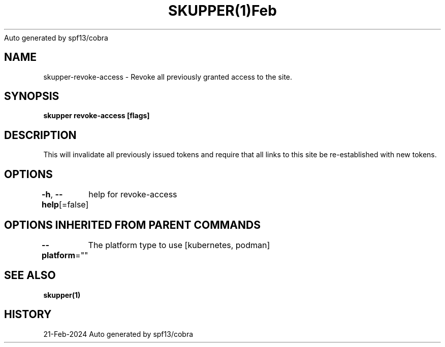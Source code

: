 .nh
.TH SKUPPER(1)Feb 2024
Auto generated by spf13/cobra

.SH NAME
.PP
skupper\-revoke\-access \- Revoke all previously granted access to the site.


.SH SYNOPSIS
.PP
\fBskupper revoke\-access [flags]\fP


.SH DESCRIPTION
.PP
This will invalidate all previously issued tokens and require that all
links to this site be re\-established with new tokens.


.SH OPTIONS
.PP
\fB\-h\fP, \fB\-\-help\fP[=false]
	help for revoke\-access


.SH OPTIONS INHERITED FROM PARENT COMMANDS
.PP
\fB\-\-platform\fP=""
	The platform type to use [kubernetes, podman]


.SH SEE ALSO
.PP
\fBskupper(1)\fP


.SH HISTORY
.PP
21\-Feb\-2024 Auto generated by spf13/cobra
